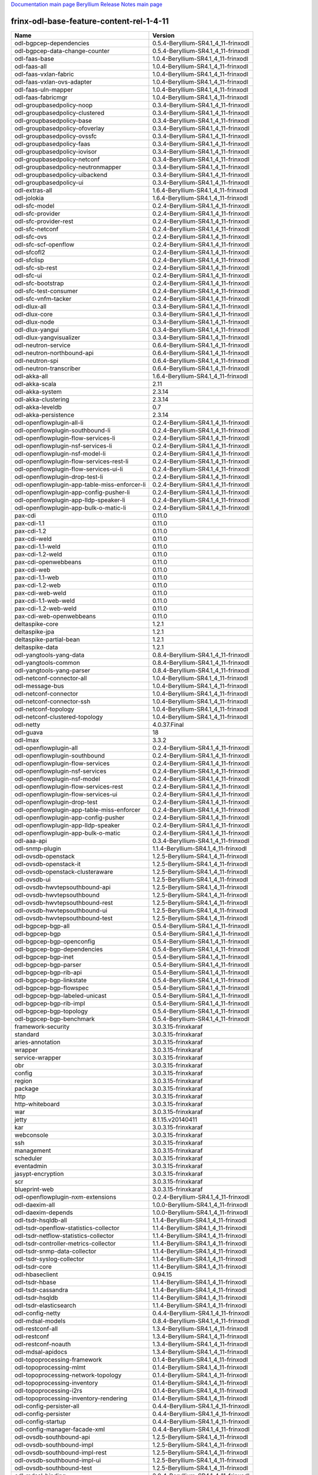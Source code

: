 
`Documentation main page <https://frinxio.github.io/Frinx-docs/>`_
`Beryllium Release Notes main page <https://frinxio.github.io/Frinx-docs/FRINX_ODL_Distribution/Beryllium/release_notes.html>`_

frinx-odl-base-feature-content-rel-1-4-11
=========================================

.. list-table::
   :header-rows: 1

   * - Name
     - Version
   * - odl-bgpcep-dependencies
     - 0.5.4-Beryllium-SR4.1_4_11-frinxodl
   * - odl-bgpcep-data-change-counter
     - 0.5.4-Beryllium-SR4.1_4_11-frinxodl
   * - odl-faas-base
     - 1.0.4-Beryllium-SR4.1_4_11-frinxodl
   * - odl-faas-all
     - 1.0.4-Beryllium-SR4.1_4_11-frinxodl
   * - odl-faas-vxlan-fabric
     - 1.0.4-Beryllium-SR4.1_4_11-frinxodl
   * - odl-faas-vxlan-ovs-adapter
     - 1.0.4-Beryllium-SR4.1_4_11-frinxodl
   * - odl-faas-uln-mapper
     - 1.0.4-Beryllium-SR4.1_4_11-frinxodl
   * - odl-faas-fabricmgr
     - 1.0.4-Beryllium-SR4.1_4_11-frinxodl
   * - odl-groupbasedpolicy-noop
     - 0.3.4-Beryllium-SR4.1_4_11-frinxodl
   * - odl-groupbasedpolicy-clustered
     - 0.3.4-Beryllium-SR4.1_4_11-frinxodl
   * - odl-groupbasedpolicy-base
     - 0.3.4-Beryllium-SR4.1_4_11-frinxodl
   * - odl-groupbasedpolicy-ofoverlay
     - 0.3.4-Beryllium-SR4.1_4_11-frinxodl
   * - odl-groupbasedpolicy-ovssfc
     - 0.3.4-Beryllium-SR4.1_4_11-frinxodl
   * - odl-groupbasedpolicy-faas
     - 0.3.4-Beryllium-SR4.1_4_11-frinxodl
   * - odl-groupbasedpolicy-iovisor
     - 0.3.4-Beryllium-SR4.1_4_11-frinxodl
   * - odl-groupbasedpolicy-netconf
     - 0.3.4-Beryllium-SR4.1_4_11-frinxodl
   * - odl-groupbasedpolicy-neutronmapper
     - 0.3.4-Beryllium-SR4.1_4_11-frinxodl
   * - odl-groupbasedpolicy-uibackend
     - 0.3.4-Beryllium-SR4.1_4_11-frinxodl
   * - odl-groupbasedpolicy-ui
     - 0.3.4-Beryllium-SR4.1_4_11-frinxodl
   * - odl-extras-all
     - 1.6.4-Beryllium-SR4.1_4_11-frinxodl
   * - odl-jolokia
     - 1.6.4-Beryllium-SR4.1_4_11-frinxodl
   * - odl-sfc-model
     - 0.2.4-Beryllium-SR4.1_4_11-frinxodl
   * - odl-sfc-provider
     - 0.2.4-Beryllium-SR4.1_4_11-frinxodl
   * - odl-sfc-provider-rest
     - 0.2.4-Beryllium-SR4.1_4_11-frinxodl
   * - odl-sfc-netconf
     - 0.2.4-Beryllium-SR4.1_4_11-frinxodl
   * - odl-sfc-ovs
     - 0.2.4-Beryllium-SR4.1_4_11-frinxodl
   * - odl-sfc-scf-openflow
     - 0.2.4-Beryllium-SR4.1_4_11-frinxodl
   * - odl-sfcofl2
     - 0.2.4-Beryllium-SR4.1_4_11-frinxodl
   * - odl-sfclisp
     - 0.2.4-Beryllium-SR4.1_4_11-frinxodl
   * - odl-sfc-sb-rest
     - 0.2.4-Beryllium-SR4.1_4_11-frinxodl
   * - odl-sfc-ui
     - 0.2.4-Beryllium-SR4.1_4_11-frinxodl
   * - odl-sfc-bootstrap
     - 0.2.4-Beryllium-SR4.1_4_11-frinxodl
   * - odl-sfc-test-consumer
     - 0.2.4-Beryllium-SR4.1_4_11-frinxodl
   * - odl-sfc-vnfm-tacker
     - 0.2.4-Beryllium-SR4.1_4_11-frinxodl
   * - odl-dlux-all
     - 0.3.4-Beryllium-SR4.1_4_11-frinxodl
   * - odl-dlux-core
     - 0.3.4-Beryllium-SR4.1_4_11-frinxodl
   * - odl-dlux-node
     - 0.3.4-Beryllium-SR4.1_4_11-frinxodl
   * - odl-dlux-yangui
     - 0.3.4-Beryllium-SR4.1_4_11-frinxodl
   * - odl-dlux-yangvisualizer
     - 0.3.4-Beryllium-SR4.1_4_11-frinxodl
   * - odl-neutron-service
     - 0.6.4-Beryllium-SR4.1_4_11-frinxodl
   * - odl-neutron-northbound-api
     - 0.6.4-Beryllium-SR4.1_4_11-frinxodl
   * - odl-neutron-spi
     - 0.6.4-Beryllium-SR4.1_4_11-frinxodl
   * - odl-neutron-transcriber
     - 0.6.4-Beryllium-SR4.1_4_11-frinxodl
   * - odl-akka-all
     - 1.6.4-Beryllium-SR4.1_4_11-frinxodl
   * - odl-akka-scala
     - 2.11
   * - odl-akka-system
     - 2.3.14
   * - odl-akka-clustering
     - 2.3.14
   * - odl-akka-leveldb
     - 0.7
   * - odl-akka-persistence
     - 2.3.14
   * - odl-openflowplugin-all-li
     - 0.2.4-Beryllium-SR4.1_4_11-frinxodl
   * - odl-openflowplugin-southbound-li
     - 0.2.4-Beryllium-SR4.1_4_11-frinxodl
   * - odl-openflowplugin-flow-services-li
     - 0.2.4-Beryllium-SR4.1_4_11-frinxodl
   * - odl-openflowplugin-nsf-services-li
     - 0.2.4-Beryllium-SR4.1_4_11-frinxodl
   * - odl-openflowplugin-nsf-model-li
     - 0.2.4-Beryllium-SR4.1_4_11-frinxodl
   * - odl-openflowplugin-flow-services-rest-li
     - 0.2.4-Beryllium-SR4.1_4_11-frinxodl
   * - odl-openflowplugin-flow-services-ui-li
     - 0.2.4-Beryllium-SR4.1_4_11-frinxodl
   * - odl-openflowplugin-drop-test-li
     - 0.2.4-Beryllium-SR4.1_4_11-frinxodl
   * - odl-openflowplugin-app-table-miss-enforcer-li
     - 0.2.4-Beryllium-SR4.1_4_11-frinxodl
   * - odl-openflowplugin-app-config-pusher-li
     - 0.2.4-Beryllium-SR4.1_4_11-frinxodl
   * - odl-openflowplugin-app-lldp-speaker-li
     - 0.2.4-Beryllium-SR4.1_4_11-frinxodl
   * - odl-openflowplugin-app-bulk-o-matic-li
     - 0.2.4-Beryllium-SR4.1_4_11-frinxodl
   * - pax-cdi
     - 0.11.0
   * - pax-cdi-1.1
     - 0.11.0
   * - pax-cdi-1.2
     - 0.11.0
   * - pax-cdi-weld
     - 0.11.0
   * - pax-cdi-1.1-weld
     - 0.11.0
   * - pax-cdi-1.2-weld
     - 0.11.0
   * - pax-cdi-openwebbeans
     - 0.11.0
   * - pax-cdi-web
     - 0.11.0
   * - pax-cdi-1.1-web
     - 0.11.0
   * - pax-cdi-1.2-web
     - 0.11.0
   * - pax-cdi-web-weld
     - 0.11.0
   * - pax-cdi-1.1-web-weld
     - 0.11.0
   * - pax-cdi-1.2-web-weld
     - 0.11.0
   * - pax-cdi-web-openwebbeans
     - 0.11.0
   * - deltaspike-core
     - 1.2.1
   * - deltaspike-jpa
     - 1.2.1
   * - deltaspike-partial-bean
     - 1.2.1
   * - deltaspike-data
     - 1.2.1
   * - odl-yangtools-yang-data
     - 0.8.4-Beryllium-SR4.1_4_11-frinxodl
   * - odl-yangtools-common
     - 0.8.4-Beryllium-SR4.1_4_11-frinxodl
   * - odl-yangtools-yang-parser
     - 0.8.4-Beryllium-SR4.1_4_11-frinxodl
   * - odl-netconf-connector-all
     - 1.0.4-Beryllium-SR4.1_4_11-frinxodl
   * - odl-message-bus
     - 1.0.4-Beryllium-SR4.1_4_11-frinxodl
   * - odl-netconf-connector
     - 1.0.4-Beryllium-SR4.1_4_11-frinxodl
   * - odl-netconf-connector-ssh
     - 1.0.4-Beryllium-SR4.1_4_11-frinxodl
   * - odl-netconf-topology
     - 1.0.4-Beryllium-SR4.1_4_11-frinxodl
   * - odl-netconf-clustered-topology
     - 1.0.4-Beryllium-SR4.1_4_11-frinxodl
   * - odl-netty
     - 4.0.37.Final
   * - odl-guava
     - 18
   * - odl-lmax
     - 3.3.2
   * - odl-openflowplugin-all
     - 0.2.4-Beryllium-SR4.1_4_11-frinxodl
   * - odl-openflowplugin-southbound
     - 0.2.4-Beryllium-SR4.1_4_11-frinxodl
   * - odl-openflowplugin-flow-services
     - 0.2.4-Beryllium-SR4.1_4_11-frinxodl
   * - odl-openflowplugin-nsf-services
     - 0.2.4-Beryllium-SR4.1_4_11-frinxodl
   * - odl-openflowplugin-nsf-model
     - 0.2.4-Beryllium-SR4.1_4_11-frinxodl
   * - odl-openflowplugin-flow-services-rest
     - 0.2.4-Beryllium-SR4.1_4_11-frinxodl
   * - odl-openflowplugin-flow-services-ui
     - 0.2.4-Beryllium-SR4.1_4_11-frinxodl
   * - odl-openflowplugin-drop-test
     - 0.2.4-Beryllium-SR4.1_4_11-frinxodl
   * - odl-openflowplugin-app-table-miss-enforcer
     - 0.2.4-Beryllium-SR4.1_4_11-frinxodl
   * - odl-openflowplugin-app-config-pusher
     - 0.2.4-Beryllium-SR4.1_4_11-frinxodl
   * - odl-openflowplugin-app-lldp-speaker
     - 0.2.4-Beryllium-SR4.1_4_11-frinxodl
   * - odl-openflowplugin-app-bulk-o-matic
     - 0.2.4-Beryllium-SR4.1_4_11-frinxodl
   * - odl-aaa-api
     - 0.3.4-Beryllium-SR4.1_4_11-frinxodl
   * - odl-snmp-plugin
     - 1.1.4-Beryllium-SR4.1_4_11-frinxodl
   * - odl-ovsdb-openstack
     - 1.2.5-Beryllium-SR4.1_4_11-frinxodl
   * - odl-ovsdb-openstack-it
     - 1.2.5-Beryllium-SR4.1_4_11-frinxodl
   * - odl-ovsdb-openstack-clusteraware
     - 1.2.5-Beryllium-SR4.1_4_11-frinxodl
   * - odl-ovsdb-ui
     - 1.2.5-Beryllium-SR4.1_4_11-frinxodl
   * - odl-ovsdb-hwvtepsouthbound-api
     - 1.2.5-Beryllium-SR4.1_4_11-frinxodl
   * - odl-ovsdb-hwvtepsouthbound
     - 1.2.5-Beryllium-SR4.1_4_11-frinxodl
   * - odl-ovsdb-hwvtepsouthbound-rest
     - 1.2.5-Beryllium-SR4.1_4_11-frinxodl
   * - odl-ovsdb-hwvtepsouthbound-ui
     - 1.2.5-Beryllium-SR4.1_4_11-frinxodl
   * - odl-ovsdb-hwvtepsouthbound-test
     - 1.2.5-Beryllium-SR4.1_4_11-frinxodl
   * - odl-bgpcep-bgp-all
     - 0.5.4-Beryllium-SR4.1_4_11-frinxodl
   * - odl-bgpcep-bgp
     - 0.5.4-Beryllium-SR4.1_4_11-frinxodl
   * - odl-bgpcep-bgp-openconfig
     - 0.5.4-Beryllium-SR4.1_4_11-frinxodl
   * - odl-bgpcep-bgp-dependencies
     - 0.5.4-Beryllium-SR4.1_4_11-frinxodl
   * - odl-bgpcep-bgp-inet
     - 0.5.4-Beryllium-SR4.1_4_11-frinxodl
   * - odl-bgpcep-bgp-parser
     - 0.5.4-Beryllium-SR4.1_4_11-frinxodl
   * - odl-bgpcep-bgp-rib-api
     - 0.5.4-Beryllium-SR4.1_4_11-frinxodl
   * - odl-bgpcep-bgp-linkstate
     - 0.5.4-Beryllium-SR4.1_4_11-frinxodl
   * - odl-bgpcep-bgp-flowspec
     - 0.5.4-Beryllium-SR4.1_4_11-frinxodl
   * - odl-bgpcep-bgp-labeled-unicast
     - 0.5.4-Beryllium-SR4.1_4_11-frinxodl
   * - odl-bgpcep-bgp-rib-impl
     - 0.5.4-Beryllium-SR4.1_4_11-frinxodl
   * - odl-bgpcep-bgp-topology
     - 0.5.4-Beryllium-SR4.1_4_11-frinxodl
   * - odl-bgpcep-bgp-benchmark
     - 0.5.4-Beryllium-SR4.1_4_11-frinxodl
   * - framework-security
     - 3.0.3.15-frinxkaraf
   * - standard
     - 3.0.3.15-frinxkaraf
   * - aries-annotation
     - 3.0.3.15-frinxkaraf
   * - wrapper
     - 3.0.3.15-frinxkaraf
   * - service-wrapper
     - 3.0.3.15-frinxkaraf
   * - obr
     - 3.0.3.15-frinxkaraf
   * - config
     - 3.0.3.15-frinxkaraf
   * - region
     - 3.0.3.15-frinxkaraf
   * - package
     - 3.0.3.15-frinxkaraf
   * - http
     - 3.0.3.15-frinxkaraf
   * - http-whiteboard
     - 3.0.3.15-frinxkaraf
   * - war
     - 3.0.3.15-frinxkaraf
   * - jetty
     - 8.1.15.v20140411
   * - kar
     - 3.0.3.15-frinxkaraf
   * - webconsole
     - 3.0.3.15-frinxkaraf
   * - ssh
     - 3.0.3.15-frinxkaraf
   * - management
     - 3.0.3.15-frinxkaraf
   * - scheduler
     - 3.0.3.15-frinxkaraf
   * - eventadmin
     - 3.0.3.15-frinxkaraf
   * - jasypt-encryption
     - 3.0.3.15-frinxkaraf
   * - scr
     - 3.0.3.15-frinxkaraf
   * - blueprint-web
     - 3.0.3.15-frinxkaraf
   * - odl-openflowplugin-nxm-extensions
     - 0.2.4-Beryllium-SR4.1_4_11-frinxodl
   * - odl-daexim-all
     - 1.0.0-Beryllium-SR4.1_4_11-frinxodl
   * - odl-daexim-depends
     - 1.0.0-Beryllium-SR4.1_4_11-frinxodl
   * - odl-tsdr-hsqldb-all
     - 1.1.4-Beryllium-SR4.1_4_11-frinxodl
   * - odl-tsdr-openflow-statistics-collector
     - 1.1.4-Beryllium-SR4.1_4_11-frinxodl
   * - odl-tsdr-netflow-statistics-collector
     - 1.1.4-Beryllium-SR4.1_4_11-frinxodl
   * - odl-tsdr-controller-metrics-collector
     - 1.1.4-Beryllium-SR4.1_4_11-frinxodl
   * - odl-tsdr-snmp-data-collector
     - 1.1.4-Beryllium-SR4.1_4_11-frinxodl
   * - odl-tsdr-syslog-collector
     - 1.1.4-Beryllium-SR4.1_4_11-frinxodl
   * - odl-tsdr-core
     - 1.1.4-Beryllium-SR4.1_4_11-frinxodl
   * - odl-hbaseclient
     - 0.94.15
   * - odl-tsdr-hbase
     - 1.1.4-Beryllium-SR4.1_4_11-frinxodl
   * - odl-tsdr-cassandra
     - 1.1.4-Beryllium-SR4.1_4_11-frinxodl
   * - odl-tsdr-hsqldb
     - 1.1.4-Beryllium-SR4.1_4_11-frinxodl
   * - odl-tsdr-elasticsearch
     - 1.1.4-Beryllium-SR4.1_4_11-frinxodl
   * - odl-config-netty
     - 0.4.4-Beryllium-SR4.1_4_11-frinxodl
   * - odl-mdsal-models
     - 0.8.4-Beryllium-SR4.1_4_11-frinxodl
   * - odl-restconf-all
     - 1.3.4-Beryllium-SR4.1_4_11-frinxodl
   * - odl-restconf
     - 1.3.4-Beryllium-SR4.1_4_11-frinxodl
   * - odl-restconf-noauth
     - 1.3.4-Beryllium-SR4.1_4_11-frinxodl
   * - odl-mdsal-apidocs
     - 1.3.4-Beryllium-SR4.1_4_11-frinxodl
   * - odl-topoprocessing-framework
     - 0.1.4-Beryllium-SR4.1_4_11-frinxodl
   * - odl-topoprocessing-mlmt
     - 0.1.4-Beryllium-SR4.1_4_11-frinxodl
   * - odl-topoprocessing-network-topology
     - 0.1.4-Beryllium-SR4.1_4_11-frinxodl
   * - odl-topoprocessing-inventory
     - 0.1.4-Beryllium-SR4.1_4_11-frinxodl
   * - odl-topoprocessing-i2rs
     - 0.1.4-Beryllium-SR4.1_4_11-frinxodl
   * - odl-topoprocessing-inventory-rendering
     - 0.1.4-Beryllium-SR4.1_4_11-frinxodl
   * - odl-config-persister-all
     - 0.4.4-Beryllium-SR4.1_4_11-frinxodl
   * - odl-config-persister
     - 0.4.4-Beryllium-SR4.1_4_11-frinxodl
   * - odl-config-startup
     - 0.4.4-Beryllium-SR4.1_4_11-frinxodl
   * - odl-config-manager-facade-xml
     - 0.4.4-Beryllium-SR4.1_4_11-frinxodl
   * - odl-ovsdb-southbound-api
     - 1.2.5-Beryllium-SR4.1_4_11-frinxodl
   * - odl-ovsdb-southbound-impl
     - 1.2.5-Beryllium-SR4.1_4_11-frinxodl
   * - odl-ovsdb-southbound-impl-rest
     - 1.2.5-Beryllium-SR4.1_4_11-frinxodl
   * - odl-ovsdb-southbound-impl-ui
     - 1.2.5-Beryllium-SR4.1_4_11-frinxodl
   * - odl-ovsdb-southbound-test
     - 1.2.5-Beryllium-SR4.1_4_11-frinxodl
   * - odl-mdsal-binding
     - 2.0.4-Beryllium-SR4.1_4_11-frinxodl
   * - odl-mdsal-dom
     - 2.0.4-Beryllium-SR4.1_4_11-frinxodl
   * - odl-mdsal-common
     - 2.0.4-Beryllium-SR4.1_4_11-frinxodl
   * - odl-mdsal-dom-api
     - 2.0.4-Beryllium-SR4.1_4_11-frinxodl
   * - odl-mdsal-dom-broker
     - 2.0.4-Beryllium-SR4.1_4_11-frinxodl
   * - odl-mdsal-binding-base
     - 2.0.4-Beryllium-SR4.1_4_11-frinxodl
   * - odl-mdsal-binding-runtime
     - 2.0.4-Beryllium-SR4.1_4_11-frinxodl
   * - odl-mdsal-binding-api
     - 2.0.4-Beryllium-SR4.1_4_11-frinxodl
   * - odl-mdsal-binding-dom-adapter
     - 2.0.4-Beryllium-SR4.1_4_11-frinxodl
   * - pax-jetty
     - 8.1.15.v20140411
   * - pax-tomcat
     - 7.0.27.1
   * - pax-http
     - 3.1.4
   * - pax-http-whiteboard
     - 3.1.4
   * - pax-war
     - 3.1.4
   * - odl-bgpcep-rsvp
     - 0.5.4-Beryllium-SR4.1_4_11-frinxodl
   * - odl-bgpcep-rsvp-dependencies
     - 0.5.4-Beryllium-SR4.1_4_11-frinxodl
   * - odl-protocol-framework
     - 0.7.4-Beryllium-SR4.1_4_11-frinxodl
   * - transaction
     - 1.0.0
   * - transaction
     - 1.0.1
   * - transaction
     - 1.1.1
   * - connector
     - 2.2.2
   * - connector
     - 3.1.1
   * - jpa
     - 2.0.0
   * - jpa
     - 2.1.0
   * - openjpa
     - 2.2.2
   * - openjpa
     - 2.3.0
   * - hibernate
     - 3.3.2.GA
   * - hibernate
     - 4.2.15.Final
   * - hibernate-envers
     - 4.2.15.Final
   * - hibernate
     - 4.3.6.Final
   * - hibernate-envers
     - 4.3.6.Final
   * - hibernate-validator
     - 5.0.3.Final
   * - jndi
     - 3.0.3.15-frinxkaraf
   * - jdbc
     - 3.0.3.15-frinxkaraf
   * - jms
     - 3.0.3.15-frinxkaraf
   * - openwebbeans
     - 0.11.0
   * - weld
     - 0.11.0
   * - application-without-isolation
     - 1.0.0
   * - odl-bgpcep-pcep-all
     - 0.5.4-Beryllium-SR4.1_4_11-frinxodl
   * - odl-bgpcep-pcep
     - 0.5.4-Beryllium-SR4.1_4_11-frinxodl
   * - odl-bgpcep-pcep-dependencies
     - 0.5.4-Beryllium-SR4.1_4_11-frinxodl
   * - odl-bgpcep-pcep-api
     - 0.5.4-Beryllium-SR4.1_4_11-frinxodl
   * - odl-bgpcep-pcep-impl
     - 0.5.4-Beryllium-SR4.1_4_11-frinxodl
   * - odl-bgpcep-programming-api
     - 0.5.4-Beryllium-SR4.1_4_11-frinxodl
   * - odl-bgpcep-programming-impl
     - 0.5.4-Beryllium-SR4.1_4_11-frinxodl
   * - odl-bgpcep-pcep-topology
     - 0.5.4-Beryllium-SR4.1_4_11-frinxodl
   * - odl-bgpcep-pcep-stateful07
     - 0.5.4-Beryllium-SR4.1_4_11-frinxodl
   * - odl-bgpcep-pcep-topology-provider
     - 0.5.4-Beryllium-SR4.1_4_11-frinxodl
   * - odl-bgpcep-pcep-tunnel-provider
     - 0.5.4-Beryllium-SR4.1_4_11-frinxodl
   * - odl-bgpcep-pcep-segment-routing
     - 0.5.4-Beryllium-SR4.1_4_11-frinxodl
   * - odl-bgpcep-pcep-auto-bandwidth
     - 0.5.4-Beryllium-SR4.1_4_11-frinxodl
   * - odl-ovsdb-library
     - 1.2.5-Beryllium-SR4.1_4_11-frinxodl
   * - odl-aaa-authz
     - 0.3.4-Beryllium-SR4.1_4_11-frinxodl
   * - odl-mdsal-all
     - 1.3.4-Beryllium-SR4.1_4_11-frinxodl
   * - odl-mdsal-common
     - 1.3.4-Beryllium-SR4.1_4_11-frinxodl
   * - odl-mdsal-broker-local
     - 1.3.4-Beryllium-SR4.1_4_11-frinxodl
   * - odl-toaster
     - 1.3.4-Beryllium-SR4.1_4_11-frinxodl
   * - odl-mdsal-xsql
     - 1.3.4-Beryllium-SR4.1_4_11-frinxodl
   * - odl-mdsal-clustering-commons
     - 1.3.4-Beryllium-SR4.1_4_11-frinxodl
   * - odl-mdsal-distributed-datastore
     - 1.3.4-Beryllium-SR4.1_4_11-frinxodl
   * - odl-mdsal-remoterpc-connector
     - 1.3.4-Beryllium-SR4.1_4_11-frinxodl
   * - odl-mdsal-broker
     - 1.3.4-Beryllium-SR4.1_4_11-frinxodl
   * - odl-mdsal-clustering
     - 1.3.4-Beryllium-SR4.1_4_11-frinxodl
   * - odl-clustering-test-app
     - 1.3.4-Beryllium-SR4.1_4_11-frinxodl
   * - odl-message-bus-collector
     - 1.3.4-Beryllium-SR4.1_4_11-frinxodl
   * - odl-aaa-shiro
     - 0.3.4-Beryllium-SR4.1_4_11-frinxodl
   * - odl-l2switch-all
     - 0.3.4-Beryllium-SR4.1_4_11-frinxodl
   * - odl-l2switch-switch
     - 0.3.4-Beryllium-SR4.1_4_11-frinxodl
   * - odl-l2switch-switch-rest
     - 0.3.4-Beryllium-SR4.1_4_11-frinxodl
   * - odl-l2switch-switch-ui
     - 0.3.4-Beryllium-SR4.1_4_11-frinxodl
   * - odl-l2switch-hosttracker
     - 0.3.4-Beryllium-SR4.1_4_11-frinxodl
   * - odl-l2switch-addresstracker
     - 0.3.4-Beryllium-SR4.1_4_11-frinxodl
   * - odl-l2switch-arphandler
     - 0.3.4-Beryllium-SR4.1_4_11-frinxodl
   * - odl-l2switch-loopremover
     - 0.3.4-Beryllium-SR4.1_4_11-frinxodl
   * - odl-l2switch-packethandler
     - 0.3.4-Beryllium-SR4.1_4_11-frinxodl
   * - frinx-installer-backend
     - 1.4.11.frinx
   * - frinx-installer-gui
     - 1.4.11.frinx
   * - odl-tsdr-jvm-statistics-collector
     - 1.4.11.frinx
   * - odl-netconf-all
     - 1.0.4-Beryllium-SR4.1_4_11-frinxodl
   * - odl-netconf-api
     - 1.0.4-Beryllium-SR4.1_4_11-frinxodl
   * - odl-netconf-mapping-api
     - 1.0.4-Beryllium-SR4.1_4_11-frinxodl
   * - odl-netconf-util
     - 1.0.4-Beryllium-SR4.1_4_11-frinxodl
   * - odl-netconf-impl
     - 1.0.4-Beryllium-SR4.1_4_11-frinxodl
   * - odl-config-netconf-connector
     - 1.0.4-Beryllium-SR4.1_4_11-frinxodl
   * - odl-netconf-netty-util
     - 1.0.4-Beryllium-SR4.1_4_11-frinxodl
   * - odl-netconf-client
     - 1.0.4-Beryllium-SR4.1_4_11-frinxodl
   * - odl-netconf-monitoring
     - 1.0.4-Beryllium-SR4.1_4_11-frinxodl
   * - odl-netconf-notifications-api
     - 1.0.4-Beryllium-SR4.1_4_11-frinxodl
   * - odl-netconf-notifications-impl
     - 1.0.4-Beryllium-SR4.1_4_11-frinxodl
   * - odl-netconf-ssh
     - 1.0.4-Beryllium-SR4.1_4_11-frinxodl
   * - odl-netconf-tcp
     - 1.0.4-Beryllium-SR4.1_4_11-frinxodl
   * - odl-netconf-mdsal
     - 1.3.4-Beryllium-SR4.1_4_11-frinxodl
   * - odl-aaa-netconf-plugin
     - 1.0.4-Beryllium-SR4.1_4_11-frinxodl
   * - odl-aaa-netconf-plugin-no-cluster
     - 1.0.4-Beryllium-SR4.1_4_11-frinxodl
   * - odl-lispflowmapping-msmr
     - 1.3.4-Beryllium-SR4.1_4_11-frinxodl
   * - odl-lispflowmapping-mappingservice
     - 1.3.4-Beryllium-SR4.1_4_11-frinxodl
   * - odl-lispflowmapping-mappingservice-shell
     - 1.3.4-Beryllium-SR4.1_4_11-frinxodl
   * - odl-lispflowmapping-inmemorydb
     - 1.3.4-Beryllium-SR4.1_4_11-frinxodl
   * - odl-lispflowmapping-southbound
     - 1.3.4-Beryllium-SR4.1_4_11-frinxodl
   * - odl-lispflowmapping-neutron
     - 1.3.4-Beryllium-SR4.1_4_11-frinxodl
   * - odl-lispflowmapping-ui
     - 1.3.4-Beryllium-SR4.1_4_11-frinxodl
   * - odl-lispflowmapping-models
     - 1.3.4-Beryllium-SR4.1_4_11-frinxodl
   * - odl-openflowjava-all
     - 0.0.0
   * - odl-openflowjava-protocol
     - 0.7.4-Beryllium-SR4.1_4_11-frinxodl
   * - spring-dm
     - 1.2.1
   * - spring-dm-web
     - 1.2.1
   * - spring
     - 3.1.4.RELEASE
   * - spring-aspects
     - 3.1.4.RELEASE
   * - spring-instrument
     - 3.1.4.RELEASE
   * - spring-jdbc
     - 3.1.4.RELEASE
   * - spring-jms
     - 3.1.4.RELEASE
   * - spring-struts
     - 3.1.4.RELEASE
   * - spring-test
     - 3.1.4.RELEASE
   * - spring-orm
     - 3.1.4.RELEASE
   * - spring-oxm
     - 3.1.4.RELEASE
   * - spring-tx
     - 3.1.4.RELEASE
   * - spring-web
     - 3.1.4.RELEASE
   * - spring-web-portlet
     - 3.1.4.RELEASE
   * - spring
     - 3.2.11.RELEASE_1
   * - spring-aspects
     - 3.2.11.RELEASE_1
   * - spring-instrument
     - 3.2.11.RELEASE_1
   * - spring-jdbc
     - 3.2.11.RELEASE_1
   * - spring-jms
     - 3.2.11.RELEASE_1
   * - spring-struts
     - 3.2.11.RELEASE_1
   * - spring-test
     - 3.2.11.RELEASE_1
   * - spring-orm
     - 3.2.11.RELEASE_1
   * - spring-oxm
     - 3.2.11.RELEASE_1
   * - spring-tx
     - 3.2.11.RELEASE_1
   * - spring-web
     - 3.2.11.RELEASE_1
   * - spring-web-portlet
     - 3.2.11.RELEASE_1
   * - spring
     - 4.0.7.RELEASE_1
   * - spring-aspects
     - 4.0.7.RELEASE_1
   * - spring-instrument
     - 4.0.7.RELEASE_1
   * - spring-jdbc
     - 4.0.7.RELEASE_1
   * - spring-jms
     - 4.0.7.RELEASE_1
   * - spring-test
     - 4.0.7.RELEASE_1
   * - spring-orm
     - 4.0.7.RELEASE_1
   * - spring-oxm
     - 4.0.7.RELEASE_1
   * - spring-tx
     - 4.0.7.RELEASE_1
   * - spring-web
     - 4.0.7.RELEASE_1
   * - spring-web-portlet
     - 4.0.7.RELEASE_1
   * - spring-websocket
     - 4.0.7.RELEASE_1
   * - spring
     - 4.1.2.RELEASE_1
   * - spring-aspects
     - 4.1.2.RELEASE_1
   * - spring-instrument
     - 4.1.2.RELEASE_1
   * - spring-jdbc
     - 4.1.2.RELEASE_1
   * - spring-jms
     - 4.1.2.RELEASE_1
   * - spring-test
     - 4.1.2.RELEASE_1
   * - spring-orm
     - 4.1.2.RELEASE_1
   * - spring-oxm
     - 4.1.2.RELEASE_1
   * - spring-tx
     - 4.1.2.RELEASE_1
   * - spring-web
     - 4.1.2.RELEASE_1
   * - spring-web-portlet
     - 4.1.2.RELEASE_1
   * - spring-websocket
     - 4.1.2.RELEASE_1
   * - spring-security
     - 3.1.4.RELEASE
   * - gemini-blueprint
     - 1.0.0.RELEASE
   * - odl-aaa-authn-no-cluster
     - 0.3.4-Beryllium-SR4.1_4_11-frinxodl
   * - odl-aaa-authn
     - 0.3.4-Beryllium-SR4.1_4_11-frinxodl
   * - odl-aaa-authn-mdsal-cluster
     - 0.3.4-Beryllium-SR4.1_4_11-frinxodl
   * - odl-aaa-keystone-plugin
     - 0.3.4-Beryllium-SR4.1_4_11-frinxodl
   * - odl-aaa-sssd-plugin
     - 0.3.4-Beryllium-SR4.1_4_11-frinxodl
   * - odl-aaa-authn-sssd-no-cluster
     - 0.3.4-Beryllium-SR4.1_4_11-frinxodl
   * - odl-tcpmd5-all
     - 1.2.4-Beryllium-SR4.1_4_11-frinxodl
   * - odl-tcpmd5-base
     - 1.2.4-Beryllium-SR4.1_4_11-frinxodl
   * - odl-tcpmd5-netty
     - 1.2.4-Beryllium-SR4.1_4_11-frinxodl
   * - odl-tcpmd5-nio
     - 1.2.4-Beryllium-SR4.1_4_11-frinxodl
   * - odl-bgpcep-bmp
     - 0.5.4-Beryllium-SR4.1_4_11-frinxodl
   * - odl-config-all
     - 0.4.4-Beryllium-SR4.1_4_11-frinxodl
   * - odl-config-api
     - 0.4.4-Beryllium-SR4.1_4_11-frinxodl
   * - odl-config-netty-config-api
     - 0.4.4-Beryllium-SR4.1_4_11-frinxodl
   * - odl-config-core
     - 0.4.4-Beryllium-SR4.1_4_11-frinxodl
   * - odl-config-manager
     - 0.4.4-Beryllium-SR4.1_4_11-frinxodl
   * - odl-openflowplugin-nxm-extensions-li
     - 0.2.4-Beryllium-SR4.1_4_11-frinxodl

